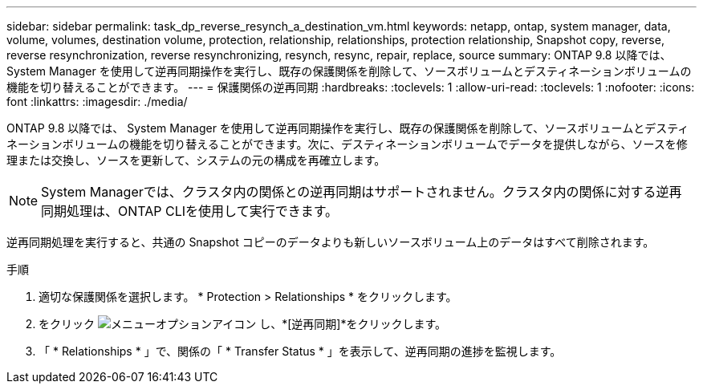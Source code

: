 ---
sidebar: sidebar 
permalink: task_dp_reverse_resynch_a_destination_vm.html 
keywords: netapp, ontap, system manager, data, volume, volumes, destination volume, protection, relationship, relationships, protection relationship, Snapshot copy, reverse, reverse resynchronization, reverse resynchronizing, resynch, resync, repair, replace, source 
summary: ONTAP 9.8 以降では、 System Manager を使用して逆再同期操作を実行し、既存の保護関係を削除して、ソースボリュームとデスティネーションボリュームの機能を切り替えることができます。 
---
= 保護関係の逆再同期
:hardbreaks:
:toclevels: 1
:allow-uri-read: 
:toclevels: 1
:nofooter: 
:icons: font
:linkattrs: 
:imagesdir: ./media/


[role="lead"]
ONTAP 9.8 以降では、 System Manager を使用して逆再同期操作を実行し、既存の保護関係を削除して、ソースボリュームとデスティネーションボリュームの機能を切り替えることができます。次に、デスティネーションボリュームでデータを提供しながら、ソースを修理または交換し、ソースを更新して、システムの元の構成を再確立します。

[NOTE]
====
System Managerでは、クラスタ内の関係との逆再同期はサポートされません。クラスタ内の関係に対する逆再同期処理は、ONTAP CLIを使用して実行できます。

====
逆再同期処理を実行すると、共通の Snapshot コピーのデータよりも新しいソースボリューム上のデータはすべて削除されます。

.手順
. 適切な保護関係を選択します。 * Protection > Relationships * をクリックします。
. をクリック image:icon_kabob.gif["メニューオプションアイコン"] し、*[逆再同期]*をクリックします。
. 「 * Relationships * 」で、関係の「 * Transfer Status * 」を表示して、逆再同期の進捗を監視します。


